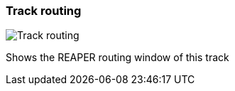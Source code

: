 ifdef::pdf-theme[[[track-panel-routing,Track routing]]]
ifndef::pdf-theme[[[track-panel-routing,Track routing image:playtime::generated/screenshots/elements/track-panel/routing.png[width=50]]]]
=== Track routing

image:playtime::generated/screenshots/elements/track-panel/routing.png[Track routing, role="related thumb right"]

Shows the REAPER routing window of this track

